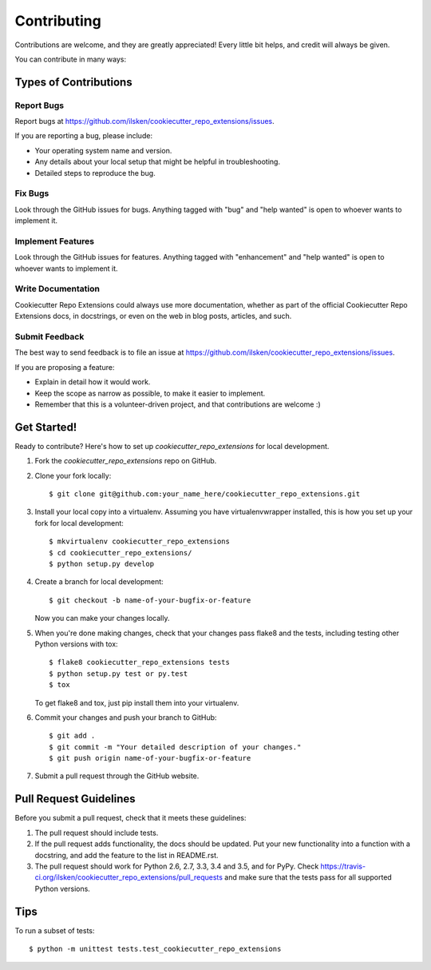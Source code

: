 .. highlight:: shell

============
Contributing
============

Contributions are welcome, and they are greatly appreciated! Every
little bit helps, and credit will always be given.

You can contribute in many ways:

Types of Contributions
----------------------

Report Bugs
~~~~~~~~~~~

Report bugs at https://github.com/ilsken/cookiecutter_repo_extensions/issues.

If you are reporting a bug, please include:

* Your operating system name and version.
* Any details about your local setup that might be helpful in troubleshooting.
* Detailed steps to reproduce the bug.

Fix Bugs
~~~~~~~~

Look through the GitHub issues for bugs. Anything tagged with "bug"
and "help wanted" is open to whoever wants to implement it.

Implement Features
~~~~~~~~~~~~~~~~~~

Look through the GitHub issues for features. Anything tagged with "enhancement"
and "help wanted" is open to whoever wants to implement it.

Write Documentation
~~~~~~~~~~~~~~~~~~~

Cookiecutter Repo Extensions could always use more documentation, whether as part of the
official Cookiecutter Repo Extensions docs, in docstrings, or even on the web in blog posts,
articles, and such.

Submit Feedback
~~~~~~~~~~~~~~~

The best way to send feedback is to file an issue at https://github.com/ilsken/cookiecutter_repo_extensions/issues.

If you are proposing a feature:

* Explain in detail how it would work.
* Keep the scope as narrow as possible, to make it easier to implement.
* Remember that this is a volunteer-driven project, and that contributions
  are welcome :)

Get Started!
------------

Ready to contribute? Here's how to set up `cookiecutter_repo_extensions` for local development.

1. Fork the `cookiecutter_repo_extensions` repo on GitHub.
2. Clone your fork locally::

    $ git clone git@github.com:your_name_here/cookiecutter_repo_extensions.git

3. Install your local copy into a virtualenv. Assuming you have virtualenvwrapper installed, this is how you set up your fork for local development::

    $ mkvirtualenv cookiecutter_repo_extensions
    $ cd cookiecutter_repo_extensions/
    $ python setup.py develop

4. Create a branch for local development::

    $ git checkout -b name-of-your-bugfix-or-feature

   Now you can make your changes locally.

5. When you're done making changes, check that your changes pass flake8 and the tests, including testing other Python versions with tox::

    $ flake8 cookiecutter_repo_extensions tests
    $ python setup.py test or py.test
    $ tox

   To get flake8 and tox, just pip install them into your virtualenv.

6. Commit your changes and push your branch to GitHub::

    $ git add .
    $ git commit -m "Your detailed description of your changes."
    $ git push origin name-of-your-bugfix-or-feature

7. Submit a pull request through the GitHub website.

Pull Request Guidelines
-----------------------

Before you submit a pull request, check that it meets these guidelines:

1. The pull request should include tests.
2. If the pull request adds functionality, the docs should be updated. Put
   your new functionality into a function with a docstring, and add the
   feature to the list in README.rst.
3. The pull request should work for Python 2.6, 2.7, 3.3, 3.4 and 3.5, and for PyPy. Check
   https://travis-ci.org/ilsken/cookiecutter_repo_extensions/pull_requests
   and make sure that the tests pass for all supported Python versions.

Tips
----

To run a subset of tests::


    $ python -m unittest tests.test_cookiecutter_repo_extensions
